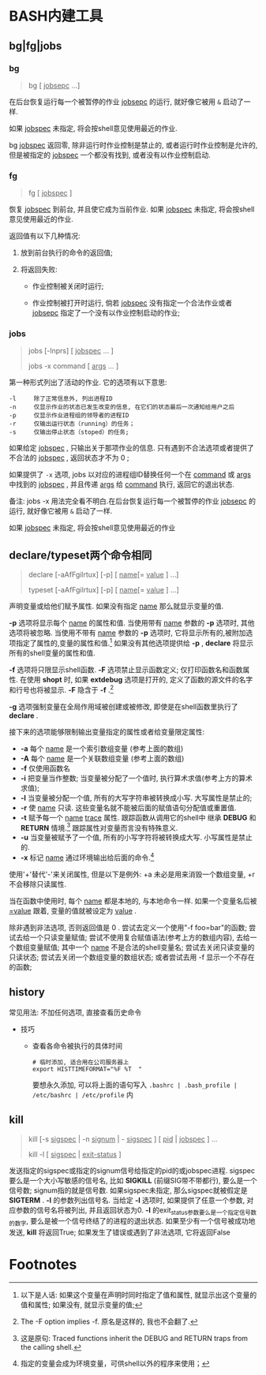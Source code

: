 
* BASH内建工具

** bg|fg|jobs

*** bg

    #+BEGIN_QUOTE
    bg [ _jobsepc_ ...]
    #+END_QUOTE

    在后台恢复运行每一个被暂停的作业 _jobsepc_ 的运行, 就好像它被用 =&= 启动了一样.

    如果 _jobspec_ 未指定, 将会按shell意见使用最近的作业.

    bg _jobspec_ 返回零, 除非运行时作业控制是禁止的, 或者运行时作业控制是允许的, 但是被指定的 _jobspec_ 一个都没有找到, 或者没有以作业控制启动.

*** fg

    #+BEGIN_QUOTE
    fg [ _jobspec_ ]
    #+END_QUOTE

    恢复 _jobspec_ 到前台, 并且使它成为当前作业. 如果 _jobspec_ 未指定, 将会按shell意见使用最近的作业.

    返回值有以下几种情况: 

    1. 放到前台执行的命令的返回值;

    2. 将返回失败:

       - 作业控制被关闭时运行;

       - 作业控制被打开时运行, 倘若 _jobspec_ 没有指定一个合法作业或者 _jobsepc_ 指定了一个没有以作业控制启动的作业;

*** jobs

    #+BEGIN_QUOTE
    jobs [-lnprs] [ _jobspec_ ... ]

    jobs -x command [ _args_ ... ]
    #+END_QUOTE

    第一种形式列出了活动的作业. 它的选项有以下意思:

    #+BEGIN_EXAMPLE
    -l     除了正常信息外, 列出进程ID
    -n     仅显示作业的状态已发生改变的信息, 在它们的状态最后一次通知给用户之后
    -p     仅显示作业进程组的领导者的进程ID
    -r     仅输出运行状态（running）的任务；
    -s     仅输出停止状态（stoped）的任务;
    #+END_EXAMPLE

    如果给定 _jobspec_ , 只输出关于那项作业的信息. 只有遇到不合法选项或者提供了不合法的 _jobspec_ , 返回状态才不为 0 ;

    如果提供了 =-x= 选项, jobs 以对应的进程组ID替换任何一个在 _command_ 或 _args_ 中找到的 _jobspec_ , 并且传递 _args_ 给 _command_ 执行, 返回它的退出状态.

    备注: jobs -x 用法完全看不明白.在后台恢复运行每一个被暂停的作业 _jobsepc_ 的运行, 就好像它被用 =&= 启动了一样.

如果 _jobspec_ 未指定, 将会按shell意见使用最近的作业
** declare/typeset两个命令相同

   #+BEGIN_QUOTE
   declare [-aAfFgilrtux] [-p] [ _name_[= _value_ ] ...]

   typeset [-aAfFgilrtux] [-p] [ _name_[= _value_ ] ...]
   #+END_QUOTE

   声明变量或给他们赋予属性. 如果没有指定 _name_ 那么就显示变量的值.

   *-p* 选项将显示每个 _name_ 的属性和值.
   当使用带有 _name_ 参数的 *-p* 选项时, 其他选项将被忽略.
   当使用不带有 _name_ 参数的 *-p* 选项时, 它将显示所有的,被附加选项指定了属性的,变量的属性和值.[fn:1]
   如果没有其他选项提供给 *-p* , *declare* 将显示所有的shell变量的属性和值.

   *-f* 选项将只限显示shell函数. *-F* 选项禁止显示函数定义; 仅打印函数名和函数属性.
   在使用 *shopt* 时, 如果 *extdebug* 选项是打开的, 定义了函数的源文件的名字和行号也将被显示.
   *-F* 隐含于 *-f* .[fn:2]

   *-g* 选项强制变量在全局作用域被创建或被修改, 即使是在shell函数里执行了 *declare* .

   接下来的选项能够限制输出变量指定的属性或者给变量限定属性:

   - *-a*     每个 _name_ 是一个索引数组变量 (参考上面的数组)
   - *-A*     每个 _name_ 是一个关联数组变量 (参考上面的数组)
   - *-f*     仅使用函数名
   - *-i*     把变量当作整数; 当变量被分配了一个值时, 执行算术求值(参考上方的算术求值);
   - *-l*     当变量被分配一个值, 所有的大写字符串被转换成小写. 大写属性是禁止的;
   - *-r*     使 _name_ 只读. 这些变量名就不能被后面的赋值语句分配值或重置值.
   - *-t*     赋予每一个 _name_ _trace_ 属性. 跟踪函数从调用它的shell中
              继承 *DEBUG* 和 *RETURN* 情境.[fn:3] 跟踪属性对变量而言没有特殊意义.
   - *-u*     当变量被赋予了一个值, 所有的小写字符将被转换成大写. 小写属性是禁止的.
   - *-x*     标记 _name_ 通过环境输出给后面的命令.[fn:4]

   使用'+'替代'-'来关闭属性, 但是以下是例外: +a 未必是用来消毁一个数组变量, +r 不会移除只读属性.

   当在函数中使用时, 每个 _name_ 都是本地的, 与本地命令一样.
   如果一个变量名后被 _=value_ 跟着, 变量的值就被设定为 _value_ .

   除非遇到非法选项, 否则返回值是 0 .
   尝试去定义一个使用"-f foo=bar"的函数;
   尝试去给一个只读变量赋值;
   尝试不使用复合赋值语法(参考上方的数组内容), 去给一个数组变量赋值;
   其中一个 _name_ 不是合法的shell变量名;
   尝试去关闭只读变量的只读状态;
   尝试去关闭一个数组变量的数组状态;
   或者尝试去用 -f 显示一个不存在的函数;
   

** history

   常见用法: 不加任何选项, 直接查看历史命令

   - 技巧

     - 查看各命令被执行的具体时间
       
       #+BEGIN_SRC shell
       # 临时添加, 适合用在公司服务器上
       export HISTTIMEFORMAT="%F %T  "
       #+END_SRC
       要想永久添加, 可以将上面的语句写入 =.bashrc | .bash_profile | /etc/bashrc | /etc/profile= 内

** kill

   #+BEGIN_QUOTE
   kill [-s _sigspec_ | -n _signum_ | - _sigspec_ ] [ _pid_ | _jobspec_ ] ...

   kill -l [ _sigspec_ | _exit-status_ ]
   #+END_QUOTE

   发送指定的sigspec或指定的signum信号给指定的pid的或jobspec进程.
   sigspec 要么是一个大小写敏感的信号名, 比如 *SIGKILL* (前缀SIG带不带都行), 要么是一个信号数;
   signum指的就是信号数.
   如果sigspec未指定, 那么sigspec就被假定是 *SIGTERM* .
   *-l* 的参数列出信号名. 当给定 *-l* 选项时, 如果提供了任意一个参数, 对应参数的信号名将被列出,
   并且返回状态为0.
   *-l* 的exit_status参数要么是一个指定信号数的数字, 要么是被一个信号终结了的进程的退出状态.
   如果至少有一个信号被成功地发送, *kill* 将返回True; 如果发生了错误或遇到了非法选项, 它将返回False

* Footnotes

[fn:1] 
以下是人话: 如果这个变量在声明时同时指定了值和属性, 就显示出这个变量的值和属性;
如果没有, 就显示变量的值;

[fn:2] The -F option implies -f. 原名是这样的, 我也不会翻了.

[fn:3] 这是原句: Traced  functions inherit the DEBUG and RETURN traps from the calling shell.

[fn:4] 指定的变量会成为环境变量，可供shell以外的程序来使用；

